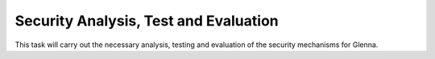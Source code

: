 Security Analysis, Test and Evaluation
======================================

This task will carry out the necessary analysis, testing and evaluation of the security mechanisms for Glenna.

